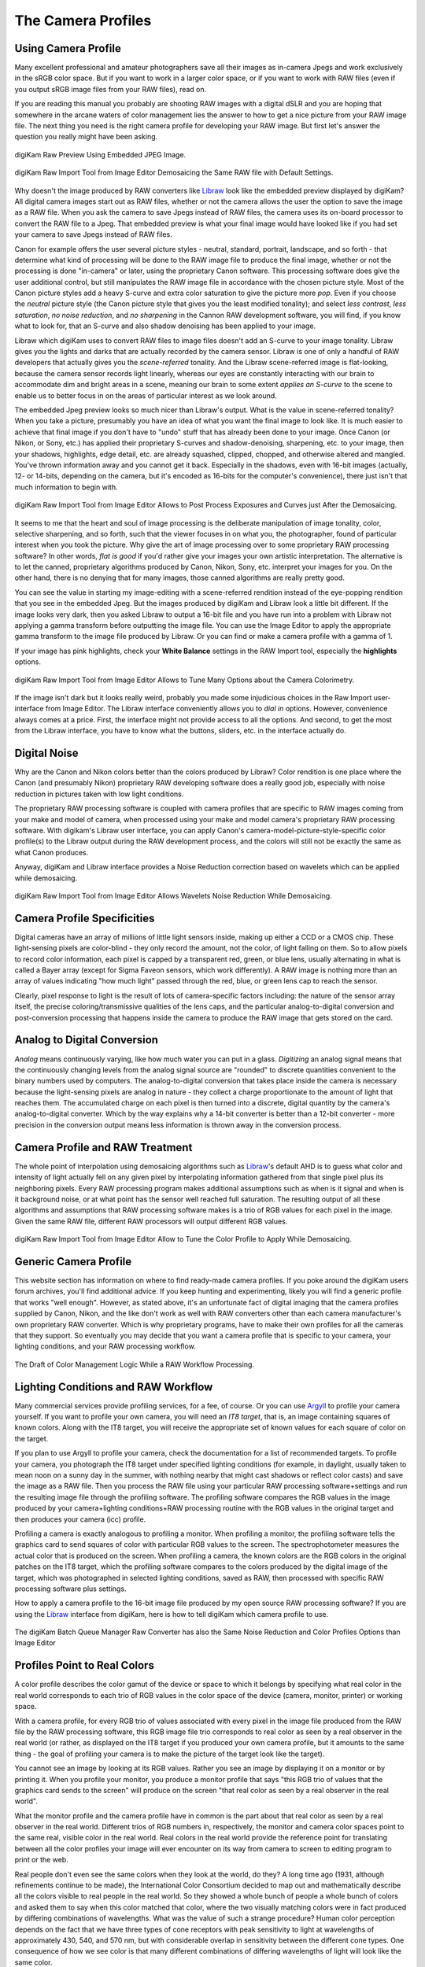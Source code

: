 .. meta::
   :description: Color Management and Camera Profiles
   :keywords: digiKam, documentation, user manual, photo management, open source, free, learn, easy, image editor, color management, icc, profile

.. metadata-placeholder

   :authors: - digiKam Team

   :license: see Credits and License page for details (https://docs.digikam.org/en/credits_license.html)

.. _camera_profiles:

The Camera Profiles
===================

Using Camera Profile
--------------------

Many excellent professional and amateur photographers save all their images as in-camera Jpegs and work exclusively in the sRGB color space. But if you want to work in a larger color space, or if you want to work with RAW files (even if you output sRGB image files from your RAW files), read on.

If you are reading this manual you probably are shooting RAW images with a digital dSLR and you are hoping that somewhere in the arcane waters of color management lies the answer to how to get a nice picture from your RAW image file. The next thing you need is the right camera profile for developing your RAW image. But first let's answer the question you really might have been asking.

.. figure:: images/cm_raw_preview_embedded.webp
    :alt:
    :align: center

    digiKam Raw Preview Using Embedded JPEG Image.

.. figure:: images/cm_raw_import_default.webp
    :alt:
    :align: center

    digiKam Raw Import Tool from Image Editor Demosaicing the Same RAW file with Default Settings.

Why doesn't the image produced by RAW converters like `Libraw <https://www.libraw.org/>`_ look like the embedded preview displayed by digiKam? All digital camera images start out as RAW files, whether or not the camera allows the user the option to save the image as a RAW file. When you ask the camera to save Jpegs instead of RAW files, the camera uses its on-board processor to convert the RAW file to a Jpeg. That embedded preview is what your final image would have looked like if you had set your camera to save Jpegs instead of RAW files.

Canon for example offers the user several picture styles - neutral, standard, portrait, landscape, and so forth - that determine what kind of processing will be done to the RAW image file to produce the final image, whether or not the processing is done "in-camera" or later, using the proprietary Canon software. This processing software does give the user additional control, but still manipulates the RAW image file in accordance with the chosen picture style. Most of the Canon picture styles add a heavy S-curve and extra color saturation to give the picture more *pop*. Even if you choose the *neutral* picture style (the Canon picture style that gives you the least modified tonality); and select *less contrast*, *less saturation*, *no noise reduction*, and *no sharpening* in the Cannon RAW development software, you will find, if you know what to look for, that an S-curve and also shadow denoising has been applied to your image.

Libraw which digiKam uses to convert RAW files to image files doesn't add an S-curve to your image tonality. Libraw gives you the lights and darks that are actually recorded by the camera sensor. Libraw is one of only a handful of RAW developers that actually gives you the *scene-referred* tonality. And the Libraw scene-referred image is flat-looking, because the camera sensor records light linearly, whereas our eyes are constantly interacting with our brain to accommodate dim and bright areas in a scene, meaning our brain to some extent *applies an S-curve* to the scene to enable us to better focus in on the areas of particular interest as we look around.

The embedded Jpeg preview looks so much nicer than Libraw's output. What is the value in scene-referred tonality? When you take a picture, presumably you have an idea of what you want the final image to look like. It is much easier to achieve that final image if you don't have to "undo" stuff that has already been done to your image. Once Canon (or Nikon, or Sony, etc.) has applied their proprietary S-curves and shadow-denoising, sharpening, etc. to your image, then your shadows, highlights, edge detail, etc. are already squashed, clipped, chopped, and otherwise altered and mangled. You've thrown information away and you cannot get it back. Especially in the shadows, even with 16-bit images (actually, 12- or 14-bits, depending on the camera, but it's encoded as 16-bits for the computer's convenience), there just isn't that much information to begin with.

.. figure:: images/cm_raw_import_post.webp
    :alt:
    :align: center

    digiKam Raw Import Tool from Image Editor Allows to Post Process Exposures and Curves just After the Demosaicing.

It seems to me that the heart and soul of image processing is the deliberate manipulation of image tonality, color, selective sharpening, and so forth, such that the viewer focuses in on what you, the photographer, found of particular interest when you took the picture. Why give the art of image processing over to some proprietary RAW processing software? In other words, *flat is good* if you'd rather give your images your own artistic interpretation. The alternative is to let the canned, proprietary algorithms produced by Canon, Nikon, Sony, etc. interpret your images for you. On the other hand, there is no denying that for many images, those canned algorithms are really pretty good.

You can see the value in starting my image-editing with a scene-referred rendition instead of the eye-popping rendition that you see in the embedded Jpeg. But the images produced by digiKam and Libraw look a little bit different. If the image looks very dark, then you asked Libraw to output a 16-bit file and you have run into a problem with Libraw not applying a gamma transform before outputting the image file. You can use the Image Editor to apply the appropriate gamma transform to the image file produced by Libraw. Or you can find or make a camera profile with a gamma of 1.

If your image has pink highlights, check your **White Balance** settings in the RAW Import tool, especially the **highlights** options.

.. figure:: images/cm_raw_import_wb.webp
    :alt:
    :align: center

    digiKam Raw Import Tool from Image Editor Allows to Tune Many Options about the Camera Colorimetry.

If the image isn't dark but it looks really weird, probably you made some injudicious choices in the Raw Import user-interface from Image Editor. The Libraw interface conveniently allows you to *dial in* options. However, convenience always comes at a price. First, the interface might not provide access to all the options. And second, to get the most from the Libraw interface, you have to know what the buttons, sliders, etc. in the interface actually do.

Digital Noise
-------------

Why are the Canon and Nikon colors better than the colors produced by Libraw? Color rendition is one place where the Canon (and presumably Nikon) proprietary RAW developing software does a really good job, especially with noise reduction in pictures taken with low light conditions.

The proprietary RAW processing software is coupled with camera profiles that are specific to RAW images coming from your make and model of camera, when processed using your make and model camera's proprietary RAW processing software. With digikam's Libraw user interface, you can apply Canon's camera-model-picture-style-specific color profile(s) to the Libraw output during the RAW development process, and the colors will still not be exactly the same as what Canon produces.

Anyway, digiKam and Libraw interface provides a Noise Reduction correction based on wavelets which can be applied while demosaicing.

.. figure:: images/cm_raw_import_noise.webp
    :alt:
    :align: center

    digiKam Raw Import Tool from Image Editor Allows Wavelets Noise Reduction While Demosaicing.

Camera Profile Specificities
----------------------------

Digital cameras have an array of millions of little light sensors inside, making up either a CCD or a CMOS chip. These light-sensing pixels are color-blind - they only record the amount, not the color, of light falling on them. So to allow pixels to record color information, each pixel is capped by a transparent red, green, or blue lens, usually alternating in what is called a Bayer array (except for Sigma Faveon sensors, which work differently). A RAW image is nothing more than an array of values indicating "how much light" passed through the red, blue, or green lens cap to reach the sensor.

Clearly, pixel response to light is the result of lots of camera-specific factors including: the nature of the sensor array itself, the precise coloring/transmissive qualities of the lens caps, and the particular analog-to-digital conversion and post-conversion processing that happens inside the camera to produce the RAW image that gets stored on the card.

Analog to Digital Conversion
----------------------------

*Analog* means continuously varying, like how much water you can put in a glass. *Digitizing* an analog signal means that the continuously changing levels from the analog signal source are "rounded" to discrete quantities convenient to the binary numbers used by computers. The analog-to-digital conversion that takes place inside the camera is necessary because the light-sensing pixels are analog in nature - they collect a charge proportionate to the amount of light that reaches them. The accumulated charge on each pixel is then turned into a discrete, digital quantity by the camera's analog-to-digital converter. Which by the way explains why a 14-bit converter is better than a 12-bit converter - more precision in the conversion output means less information is thrown away in the conversion process.

Camera Profile and RAW Treatment
--------------------------------

The whole point of interpolation using demosaicing algorithms such as `Libraw <https://www.libraw.org/>`_'s default AHD is to guess what color and intensity of light actually fell on any given pixel by interpolating information gathered from that single pixel plus its neighboring pixels. Every RAW processing program makes additional assumptions such as when is it signal and when is it background noise, or at what point has the sensor well reached full saturation. The resulting output of all these algorithms and assumptions that RAW processing software makes is a trio of RGB values for each pixel in the image. Given the same RAW file, different RAW processors will output different RGB values.

.. figure:: images/cm_raw_import_tool.webp
    :alt:
    :align: center

    digiKam Raw Import Tool from Image Editor Allow to Tune the Color Profile to Apply While Demosaicing.

Generic Camera Profile
----------------------

This website section has information on where to find ready-made camera profiles. If you poke around the digiKam users forum archives, you'll find additional advice. If you keep hunting and experimenting, likely you will find a generic profile that works "well enough". However, as stated above, it's an unfortunate fact of digital imaging that the camera profiles supplied by Canon, Nikon, and the like don't work as well with RAW converters other than each camera manufacturer's own proprietary RAW converter. Which is why proprietary programs, have to make their own profiles for all the cameras that they support. So eventually you may decide that you want a camera profile that is specific to your camera, your lighting conditions, and your RAW processing workflow.

.. figure:: images/cm_icc_workflow_logic.webp
    :alt:
    :align: center

    The Draft of Color Management Logic While a RAW Workflow Processing.

Lighting Conditions and RAW Workflow
------------------------------------

Many commercial services provide profiling services, for a fee, of course. Or you can use `Argyll <http://www.argyllcms.com/>`_ to profile your camera yourself. If you want to profile your own camera, you will need an *IT8 target*, that is, an image containing squares of known colors. Along with the IT8 target, you will receive the appropriate set of known values for each square of color on the target.

If you plan to use Argyll to profile your camera, check the documentation for a list of recommended targets. To profile your camera, you photograph the IT8 target under specified lighting conditions (for example, in daylight, usually taken to mean noon on a sunny day in the summer, with nothing nearby that might cast shadows or reflect color casts) and save the image as a RAW file. Then you process the RAW file using your particular RAW processing software+settings and run the resulting image file through the profiling software. The profiling software compares the RGB values in the image produced by your camera+lighting conditions+RAW processing routine with the RGB values in the original target and then produces your camera (icc) profile.

Profiling a camera is exactly analogous to profiling a monitor. When profiling a monitor, the profiling software tells the graphics card to send squares of color with particular RGB values to the screen. The spectrophotometer measures the actual color that is produced on the screen. When profiling a camera, the known colors are the RGB colors in the original patches on the IT8 target, which the profiling software compares to the colors produced by the digital image of the target, which was photographed in selected lighting conditions, saved as RAW, then processed with specific RAW processing software plus settings.

How to apply a camera profile to the 16-bit image file produced by my open source RAW processing software? If you are using the `Libraw <https://www.libraw.org/>`_ interface from digiKam, here is how to tell digiKam which camera profile to use.

.. figure:: images/cm_bqm_raw_converter.webp
    :alt:
    :align: center

    The digiKam Batch Queue Manager Raw Converter has also the Same Noise Reduction and Color Profiles Options than Image Editor

Profiles Point to Real Colors
-----------------------------

A color profile describes the color gamut of the device or space to which it belongs by specifying what real color in the real world corresponds to each trio of RGB values in the color space of the device (camera, monitor, printer) or working space.

With a camera profile, for every RGB trio of values associated with every pixel in the image file produced from the RAW file by the RAW processing software, this RGB image file trio corresponds to real color as seen by a real observer in the real world (or rather, as displayed on the IT8 target if you produced your own camera profile, but it amounts to the same thing - the goal of profiling your camera is to make the picture of the target look like the target).

You cannot see an image by looking at its RGB values. Rather you see an image by displaying it on a monitor or by printing it. When you profile your monitor, you produce a monitor profile that says "this RGB trio of values that the graphics card sends to the screen" will produce on the screen "that real color as seen by a real observer in the real world".

What the monitor profile and the camera profile have in common is the part about that real color as seen by a real observer in the real world. Different trios of RGB numbers in, respectively, the monitor and camera color spaces point to the same real, visible color in the real world. Real colors in the real world provide the reference point for translating between all the color profiles your image will ever encounter on its way from camera to screen to editing program to print or the web.

Real people don't even see the same colors when they look at the world, do they? A long time ago (1931, although refinements continue to be made), the International Color Consortium decided to map out and mathematically describe all the colors visible to real people in the real world. So they showed a whole bunch of people a whole bunch of colors and asked them to say when this color matched that color, where the two visually matching colors were in fact produced by differing combinations of wavelengths. What was the value of such a strange procedure? Human color perception depends on the fact that we have three types of cone receptors with peak sensitivity to light at wavelengths of approximately 430, 540, and 570 nm, but with considerable overlap in sensitivity between the different cone types. One consequence of how we see color is that many different combinations of differing wavelengths of light will look like the same color.

The ICC produced the `CIE-XYZ color space <https://en.wikipedia.org/wiki/CIE_1931_color_space#Tristimulus_value>`_ s which mathematically describes and models all the `colors visible to an ideal human <https://en.wikipedia.org/wiki/Color_vision>`_ observer (*ideal* in the sense of modeling the tested responses of lots of individual humans). This color space is not a color profile in the normal sense of the word. Rather it provides an absolute **Profile Connecting Space** (PCS) for translating color RGB values from one color space to another.

CIE-XYZ is not the only PCS. Another commonly used PCS is `CIE-Lab <https://en.wikipedia.org/wiki/Lab_color_space>`_, which is mathematically derived from the CIE-XYZ space. CIE-Lab is intended to be "perceptually uniform", meaning "a change of the same amount in a color value should produce a change of about the same visual importance". The three coordinates of CIELAB represent the lightness of the color (L* = 0 yields black and L* = 100 indicates diffuse white; specular white may be higher), its position between red/magenta and green (a*, negative values indicate green while positive values indicate magenta) and its position between yellow and blue (b*, negative values indicate blue and positive values indicate yellow).

To be useful, color profiles need to be coupled with software that performs the translation from one color space to another via the PCS. In digiKam, translation from one color space to another usually is done by `Lcms <https://www.littlecms.com/>`_, the "little color management software".
